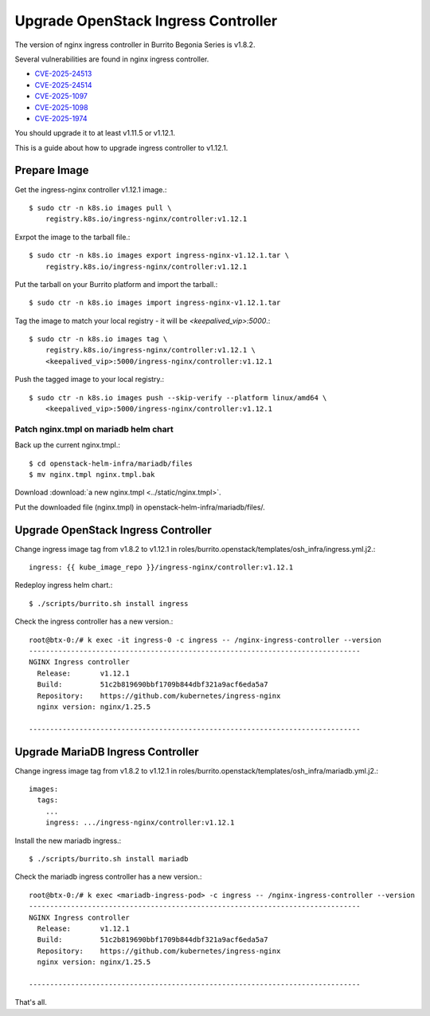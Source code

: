 Upgrade OpenStack Ingress Controller
=====================================

The version of nginx ingress controller in Burrito Begonia Series is v1.8.2.

Several vulnerabilities are found in nginx ingress controller.

* `CVE-2025-24513 <https://github.com/kubernetes/kubernetes/issues/131005>`_
* `CVE-2025-24514 <https://github.com/kubernetes/kubernetes/issues/131006>`_
* `CVE-2025-1097 <https://github.com/kubernetes/kubernetes/issues/131007>`_
* `CVE-2025-1098 <https://github.com/kubernetes/kubernetes/issues/131008>`_
* `CVE-2025-1974 <https://github.com/kubernetes/kubernetes/issues/131009>`_

You should upgrade it to at least v1.11.5 or v1.12.1.

This is a guide about how to upgrade ingress controller to v1.12.1.

Prepare Image
--------------

Get the ingress-nginx controller v1.12.1 image.::

    $ sudo ctr -n k8s.io images pull \
        registry.k8s.io/ingress-nginx/controller:v1.12.1

Exrpot the image to the tarball file.::

    $ sudo ctr -n k8s.io images export ingress-nginx-v1.12.1.tar \
        registry.k8s.io/ingress-nginx/controller:v1.12.1

Put the tarball on your Burrito platform and import the tarball.::

    $ sudo ctr -n k8s.io images import ingress-nginx-v1.12.1.tar

Tag the image to match your local registry - 
it will be *<keepalived_vip>:5000*.::

    $ sudo ctr -n k8s.io images tag \
        registry.k8s.io/ingress-nginx/controller:v1.12.1 \
        <keepalived_vip>:5000/ingress-nginx/controller:v1.12.1

Push the tagged image to your local registry.::

    $ sudo ctr -n k8s.io images push --skip-verify --platform linux/amd64 \
        <keepalived_vip>:5000/ingress-nginx/controller:v1.12.1

Patch nginx.tmpl on mariadb helm chart
++++++++++++++++++++++++++++++++++++++

Back up the current nginx.tmpl.::

    $ cd openstack-helm-infra/mariadb/files
    $ mv nginx.tmpl nginx.tmpl.bak

Download :download:`a new nginx.tmpl <../static/nginx.tmpl>`.

Put the downloaded file (nginx.tmpl) in openstack-helm-infra/mariadb/files/.

Upgrade OpenStack Ingress Controller
-------------------------------------

Change ingress image tag from v1.8.2 to v1.12.1 in 
roles/burrito.openstack/templates/osh_infra/ingress.yml.j2.::

    ingress: {{ kube_image_repo }}/ingress-nginx/controller:v1.12.1

Redeploy ingress helm chart.::

    $ ./scripts/burrito.sh install ingress

Check the ingress controller has a new version.::

    root@btx-0:/# k exec -it ingress-0 -c ingress -- /nginx-ingress-controller --version
    -------------------------------------------------------------------------------
    NGINX Ingress controller
      Release:       v1.12.1
      Build:         51c2b819690bbf1709b844dbf321a9acf6eda5a7
      Repository:    https://github.com/kubernetes/ingress-nginx
      nginx version: nginx/1.25.5
    
    -------------------------------------------------------------------------------

Upgrade MariaDB Ingress Controller
-------------------------------------

Change ingress image tag from v1.8.2 to v1.12.1 in 
roles/burrito.openstack/templates/osh_infra/mariadb.yml.j2.::

    images:
      tags:
        ...
        ingress: .../ingress-nginx/controller:v1.12.1

Install the new mariadb ingress.::

    $ ./scripts/burrito.sh install mariadb

Check the mariadb ingress controller has a new version.::

    root@btx-0:/# k exec <mariadb-ingress-pod> -c ingress -- /nginx-ingress-controller --version
    -------------------------------------------------------------------------------
    NGINX Ingress controller
      Release:       v1.12.1
      Build:         51c2b819690bbf1709b844dbf321a9acf6eda5a7
      Repository:    https://github.com/kubernetes/ingress-nginx
      nginx version: nginx/1.25.5

    -------------------------------------------------------------------------------

That's all.
